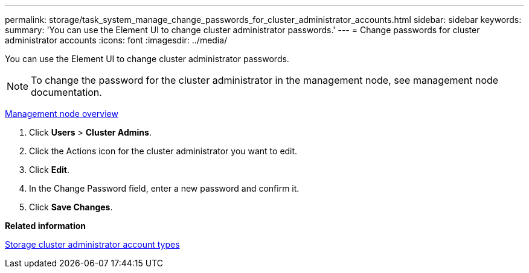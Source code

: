 ---
permalink: storage/task_system_manage_change_passwords_for_cluster_administrator_accounts.html
sidebar: sidebar
keywords: 
summary: 'You can use the Element UI to change cluster administrator passwords.'
---
= Change passwords for cluster administrator accounts
:icons: font
:imagesdir: ../media/

[.lead]
You can use the Element UI to change cluster administrator passwords.

NOTE: To change the password for the cluster administrator in the management node, see management node documentation.

https://docs.netapp.com/us-en/hci/docs/task_mnode_work_overview.html[Management node overview]

. Click *Users* > *Cluster Admins*.
. Click the Actions icon for the cluster administrator you want to edit.
. Click *Edit*.
. In the Change Password field, enter a new password and confirm it.
. Click *Save Changes*.

*Related information*

xref:concept_system_manage_solidfire_storage_cluster_administrator_account_types.adoc[Storage cluster administrator account types]
